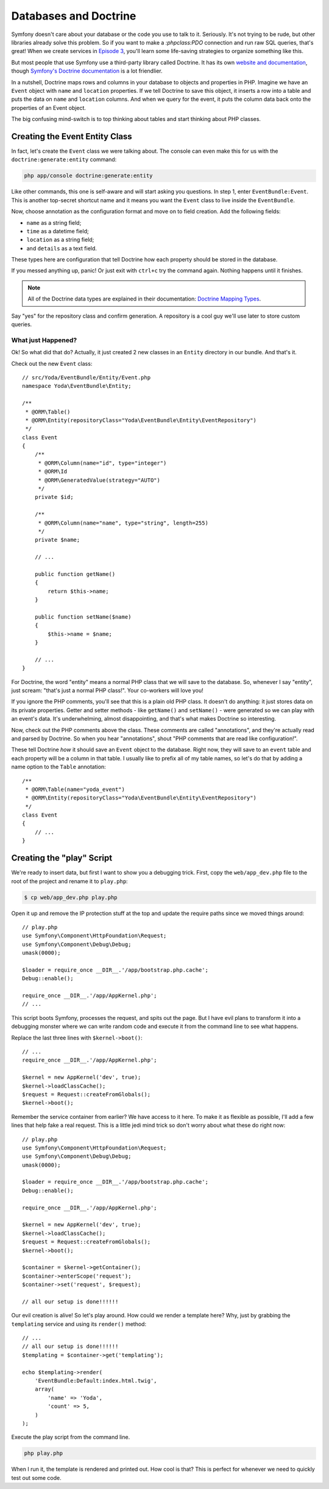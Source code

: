 Databases and Doctrine
======================

Symfony doesn't care about your database or the code you use to talk to it.
Seriously. It's not trying to be rude, but other libraries already solve
this problem. So if you want to make a `:phpclass:PDO` connection and run
raw SQL queries, that's great! When we create services in `Episode 3`_, you'll
learn some life-saving strategies to organize something like this.

But most people that use Symfony use a third-party library called Doctrine.
It has its own `website and documentation`_, though `Symfony's Doctrine documentation`_
is a lot friendlier.

In a nutshell, Doctrine maps rows and columns in your database to objects
and properties in PHP. Imagine we have an ``Event`` object with ``name``
and ``location`` properties. If we tell Doctrine to save this object, it
inserts a row into a table and puts the data on ``name`` and ``location``
columns. And when we query for the event, it puts the column data back onto
the properties of an Event object.

The big confusing mind-switch is to top thinking about tables and start thinking
about PHP classes.

Creating the Event Entity Class
-------------------------------

In fact, let's create the ``Event`` class we were talking about. The console
can even make this for us with the ``doctrine:generate:entity`` command:

.. code-block:: bash

    php app/console doctrine:generate:entity

Like other commands, this one is self-aware and will start asking you questions.
In step 1, enter ``EventBundle:Event``. This is another top-secret shortcut
name and it means you want the ``Event`` class to live inside the ``EventBundle``.

Now, choose annotation as the configuration format and move on to field
creation. Add the following fields:

* ``name`` as a string field;
* ``time`` as a datetime field;
* ``location`` as a string field;
* and ``details`` as a text field.

These types here are configuration that tell Doctrine how each property should
be stored in the database.

If you messed anything up, panic! Or just exit with ``ctrl+c`` try the command
again. Nothing happens until it finishes.

.. note::

    All of the Doctrine data types are explained in their documentation:
    `Doctrine Mapping Types`_.

Say "yes" for the repository class and confirm generation. A repository is
a cool guy we'll use later to store custom queries.

What just Happened?
~~~~~~~~~~~~~~~~~~~

Ok! So what did that do? Actually, it just created 2 new classes in an ``Entity``
directory in our bundle. And that's it.

Check out the new ``Event`` class::

    // src/Yoda/EventBundle/Entity/Event.php
    namespace Yoda\EventBundle\Entity;

    /**
     * @ORM\Table()
     * @ORM\Entity(repositoryClass="Yoda\EventBundle\Entity\EventRepository")
     */    
    class Event
    {
        /**
         * @ORM\Column(name="id", type="integer")
         * @ORM\Id
         * @ORM\GeneratedValue(strategy="AUTO")
         */
        private $id;

        /**
         * @ORM\Column(name="name", type="string", length=255)
         */
        private $name;

        // ...

        public function getName()
        {
            return $this->name;
        }

        public function setName($name)
        {
            $this->name = $name;
        }
        
        // ...
    }

For Doctrine, the word "entity" means a normal PHP class that we will save
to the database. So, whenever I say "entity", just scream: "that's just
a normal PHP class!". Your co-workers will love you!

If you ignore the PHP comments, you'll see that this is a plain old PHP class.
It doesn't do anything: it just stores data on its private properties. Getter
and setter methods - like ``getName()`` and ``setName()`` - were generated
so we can play with an event's data. It's underwhelming, almost disappointing,
and that's what makes Doctrine so interesting.

Now, check out the PHP comments above the class. These comments are called
"annotations", and they're actually read and parsed by Doctrine. So when
you hear "annotations", shout "PHP comments that are read like configuration!".

These tell Doctrine *how* it should save an ``Event`` object to the database.
Right now, they will save to an ``event`` table and each property will be
a column in that table. I usually like to prefix all of my table names, so
let's do that by adding a name option to the ``Table`` annotation::

    /**
     * @ORM\Table(name="yoda_event")
     * @ORM\Entity(repositoryClass="Yoda\EventBundle\Entity\EventRepository")
     */    
    class Event
    {
        // ...
    }

Creating the "play" Script
--------------------------

We're ready to insert data, but first I want to show you a debugging trick.
First, copy the ``web/app_dev.php`` file to the root of the project and
rename it to ``play.php``:

.. code-block:: text

    $ cp web/app_dev.php play.php

Open it up and remove the IP protection stuff at the top and update the require
paths since we moved things around::

    // play.php
    use Symfony\Component\HttpFoundation\Request;
    use Symfony\Component\Debug\Debug;
    umask(0000);

    $loader = require_once __DIR__.'/app/bootstrap.php.cache';
    Debug::enable();

    require_once __DIR__.'/app/AppKernel.php';
    // ...

This script boots Symfony, processes the request, and spits out the page.
But I have evil plans to transform it into a debugging monster where we can
write random code and execute it from the command line to see what happens.

Replace the last three lines with ``$kernel->boot()``::

    // ...
    require_once __DIR__.'/app/AppKernel.php';

    $kernel = new AppKernel('dev', true);
    $kernel->loadClassCache();
    $request = Request::createFromGlobals();
    $kernel->boot();

Remember the service container from earlier? We have access to it here. To
make it as flexible as possible, I'll add a few lines that help fake a real
request. This is a little jedi mind trick so don't worry about what these
do right now::

    // play.php
    use Symfony\Component\HttpFoundation\Request;
    use Symfony\Component\Debug\Debug;
    umask(0000);

    $loader = require_once __DIR__.'/app/bootstrap.php.cache';
    Debug::enable();

    require_once __DIR__.'/app/AppKernel.php';

    $kernel = new AppKernel('dev', true);
    $kernel->loadClassCache();
    $request = Request::createFromGlobals();
    $kernel->boot();

    $container = $kernel->getContainer();
    $container->enterScope('request');
    $container->set('request', $request);

    // all our setup is done!!!!!!

Our evil creation is alive! So let's play around. How could we render a template
here? Why, just by grabbing the ``templating`` service and using its ``render()``
method::

    // ...
    // all our setup is done!!!!!!
    $templating = $container->get('templating');
    
    echo $templating->render(
        'EventBundle:Default:index.html.twig',
        array(
            'name' => 'Yoda',
            'count' => 5,
        )
    );

Execute the play script from the command line.

.. code-block:: bash

    php play.php

When I run it, the template is rendered and printed out. How cool is that?
This is perfect for whenever we need to quickly test out some code.

.. _`Symfony's Doctrine documentation`: http://symfony.com/doc/current/book/doctrine.html
.. _`website and documentation`: http://docs.doctrine-project.org/projects/doctrine-orm/en/latest/index.html
.. _`Episode 3`: http://knpuniversity.com/screencast/symfony2-ep3/services
.. _`Doctrine Mapping Types`: http://docs.doctrine-project.org/projects/doctrine-orm/en/latest/reference/basic-mapping.html#doctrine-mapping-types
